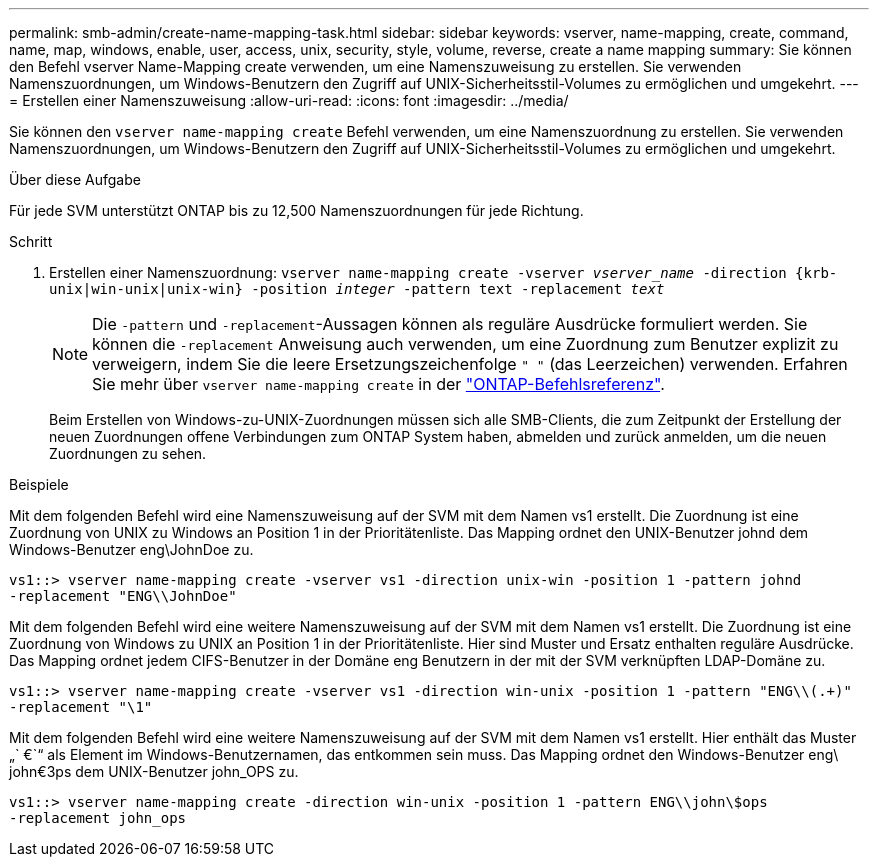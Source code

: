 ---
permalink: smb-admin/create-name-mapping-task.html 
sidebar: sidebar 
keywords: vserver, name-mapping, create, command, name, map, windows, enable, user, access, unix, security, style, volume, reverse, create a name mapping 
summary: Sie können den Befehl vserver Name-Mapping create verwenden, um eine Namenszuweisung zu erstellen. Sie verwenden Namenszuordnungen, um Windows-Benutzern den Zugriff auf UNIX-Sicherheitsstil-Volumes zu ermöglichen und umgekehrt. 
---
= Erstellen einer Namenszuweisung
:allow-uri-read: 
:icons: font
:imagesdir: ../media/


[role="lead"]
Sie können den `vserver name-mapping create` Befehl verwenden, um eine Namenszuordnung zu erstellen. Sie verwenden Namenszuordnungen, um Windows-Benutzern den Zugriff auf UNIX-Sicherheitsstil-Volumes zu ermöglichen und umgekehrt.

.Über diese Aufgabe
Für jede SVM unterstützt ONTAP bis zu 12,500 Namenszuordnungen für jede Richtung.

.Schritt
. Erstellen einer Namenszuordnung: `vserver name-mapping create -vserver _vserver_name_ -direction {krb-unix|win-unix|unix-win} -position _integer_ -pattern text -replacement _text_`
+
[NOTE]
====
Die `-pattern` und `-replacement`-Aussagen können als reguläre Ausdrücke formuliert werden. Sie können die `-replacement` Anweisung auch verwenden, um eine Zuordnung zum Benutzer explizit zu verweigern, indem Sie die leere Ersetzungszeichenfolge `" "` (das Leerzeichen) verwenden. Erfahren Sie mehr über `vserver name-mapping create` in der link:https://docs.netapp.com/us-en/ontap-cli/vserver-name-mapping-create.html["ONTAP-Befehlsreferenz"^].

====
+
Beim Erstellen von Windows-zu-UNIX-Zuordnungen müssen sich alle SMB-Clients, die zum Zeitpunkt der Erstellung der neuen Zuordnungen offene Verbindungen zum ONTAP System haben, abmelden und zurück anmelden, um die neuen Zuordnungen zu sehen.



.Beispiele
Mit dem folgenden Befehl wird eine Namenszuweisung auf der SVM mit dem Namen vs1 erstellt. Die Zuordnung ist eine Zuordnung von UNIX zu Windows an Position 1 in der Prioritätenliste. Das Mapping ordnet den UNIX-Benutzer johnd dem Windows-Benutzer eng\JohnDoe zu.

[listing]
----
vs1::> vserver name-mapping create -vserver vs1 -direction unix-win -position 1 -pattern johnd
-replacement "ENG\\JohnDoe"
----
Mit dem folgenden Befehl wird eine weitere Namenszuweisung auf der SVM mit dem Namen vs1 erstellt. Die Zuordnung ist eine Zuordnung von Windows zu UNIX an Position 1 in der Prioritätenliste. Hier sind Muster und Ersatz enthalten reguläre Ausdrücke. Das Mapping ordnet jedem CIFS-Benutzer in der Domäne eng Benutzern in der mit der SVM verknüpften LDAP-Domäne zu.

[listing]
----
vs1::> vserver name-mapping create -vserver vs1 -direction win-unix -position 1 -pattern "ENG\\(.+)"
-replacement "\1"
----
Mit dem folgenden Befehl wird eine weitere Namenszuweisung auf der SVM mit dem Namen vs1 erstellt. Hier enthält das Muster „` €`“ als Element im Windows-Benutzernamen, das entkommen sein muss. Das Mapping ordnet den Windows-Benutzer eng\ john€3ps dem UNIX-Benutzer john_OPS zu.

[listing]
----
vs1::> vserver name-mapping create -direction win-unix -position 1 -pattern ENG\\john\$ops
-replacement john_ops
----